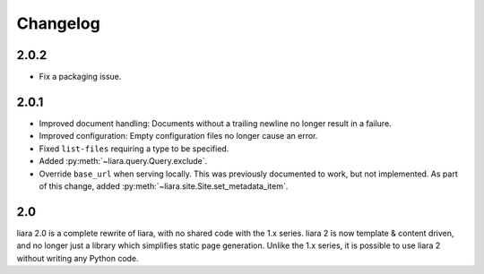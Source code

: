 Changelog
=========

2.0.2
-----

* Fix a packaging issue.

2.0.1
-----

* Improved document handling: Documents without a trailing newline no longer result in a failure.
* Improved configuration: Empty configuration files no longer cause an error.
* Fixed ``list-files`` requiring a type to be specified.
* Added :py:meth:`~liara.query.Query.exclude`.
* Override ``base_url`` when serving locally. This was previously documented to work, but not implemented. As part of this change, added :py:meth:`~liara.site.Site.set_metadata_item`.

2.0
---

liara 2.0 is a complete rewrite of liara, with no shared code with the 1.x series. liara 2 is now template & content driven, and no longer just a library which simplifies static page generation. Unlike the 1.x series, it is possible to use liara 2 without writing any Python code.